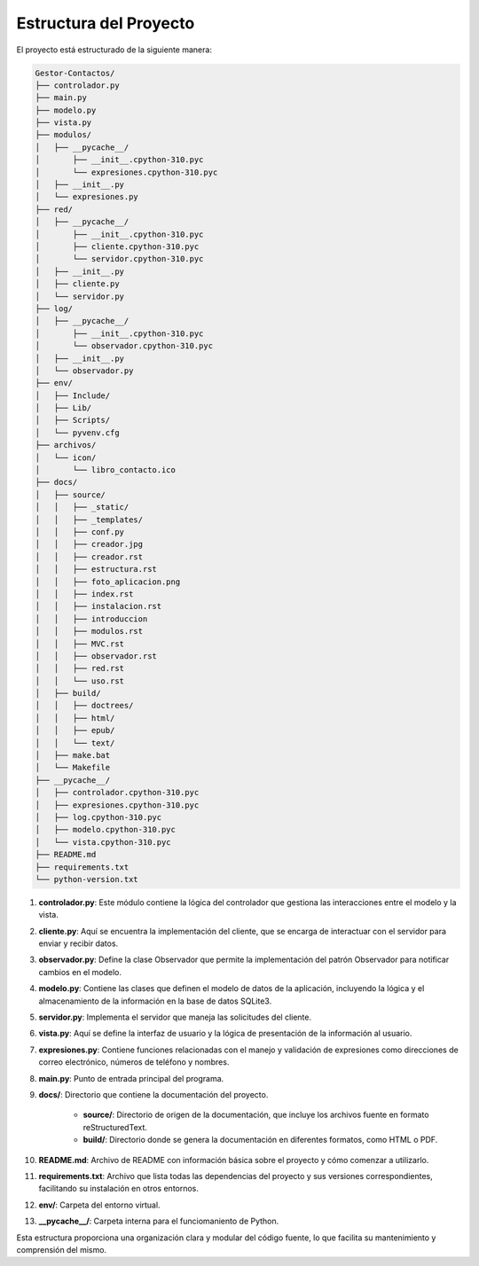 Estructura del Proyecto
=======================

El proyecto está estructurado de la siguiente manera:

.. code-block:: bash

    Gestor-Contactos/
    ├── controlador.py
    ├── main.py
    ├── modelo.py
    ├── vista.py
    ├── modulos/
    │   ├── __pycache__/
    │       ├── __init__.cpython-310.pyc
    │       └── expresiones.cpython-310.pyc
    │   ├── __init__.py
    │   └── expresiones.py
    ├── red/
    │   ├── __pycache__/
    │       ├── __init__.cpython-310.pyc
    │       ├── cliente.cpython-310.pyc
    │       └── servidor.cpython-310.pyc
    │   ├── __init__.py
    │   ├── cliente.py
    │   └── servidor.py
    ├── log/
    │   ├── __pycache__/
    │       ├── __init__.cpython-310.pyc
    │       └── observador.cpython-310.pyc
    │   ├── __init__.py
    │   └── observador.py
    ├── env/ 
    │   ├── Include/
    │   ├── Lib/
    │   ├── Scripts/
    │   └── pyvenv.cfg
    ├── archivos/ 
    │   └── icon/
    │       └── libro_contacto.ico
    ├── docs/
    │   ├── source/
    │   │   ├── _static/
    │   │   ├── _templates/
    │   │   ├── conf.py
    │   │   ├── creador.jpg
    │   │   ├── creador.rst
    │   │   ├── estructura.rst
    │   │   ├── foto_aplicacion.png
    │   │   ├── index.rst
    │   │   ├── instalacion.rst
    │   │   ├── introduccion
    │   │   ├── modulos.rst
    │   │   ├── MVC.rst
    │   │   ├── observador.rst
    │   │   ├── red.rst
    │   │   └── uso.rst
    │   ├── build/
    │   │   ├── doctrees/
    │   │   ├── html/
    │   │   ├── epub/
    │   │   └── text/
    │   ├── make.bat
    │   └── Makefile
    ├── __pycache__/ 
    │   ├── controlador.cpython-310.pyc
    │   ├── expresiones.cpython-310.pyc
    │   ├── log.cpython-310.pyc
    │   ├── modelo.cpython-310.pyc
    │   └── vista.cpython-310.pyc
    ├── README.md
    ├── requirements.txt
    └── python-version.txt

1. **controlador.py**: Este módulo contiene la lógica del controlador que gestiona las interacciones entre el modelo y la vista.

2. **cliente.py**: Aquí se encuentra la implementación del cliente, que se encarga de interactuar con el servidor para enviar y recibir datos.

3. **observador.py**: Define la clase Observador que permite la implementación del patrón Observador para notificar cambios en el modelo.

4. **modelo.py**: Contiene las clases que definen el modelo de datos de la aplicación, incluyendo la lógica y el almacenamiento de la información en la base de datos SQLite3.

5. **servidor.py**: Implementa el servidor que maneja las solicitudes del cliente.

6. **vista.py**: Aquí se define la interfaz de usuario y la lógica de presentación de la información al usuario.

7. **expresiones.py**: Contiene funciones relacionadas con el manejo y validación de expresiones como direcciones de correo electrónico, números de teléfono y nombres.

8. **main.py**: Punto de entrada principal del programa.

9. **docs/**: Directorio que contiene la documentación del proyecto.

    - **source/**: Directorio de origen de la documentación, que incluye los archivos fuente en formato reStructuredText.
    
    - **build/**: Directorio donde se genera la documentación en diferentes formatos, como HTML o PDF.

10. **README.md**: Archivo de README con información básica sobre el proyecto y cómo comenzar a utilizarlo.

11. **requirements.txt**: Archivo que lista todas las dependencias del proyecto y sus versiones correspondientes, facilitando su instalación en otros entornos.

12. **env/**: Carpeta del entorno virtual.

13. **__pycache__/**: Carpeta interna para el funciomaniento de Python.

Esta estructura proporciona una organización clara y modular del código fuente, lo que facilita su mantenimiento y comprensión del mismo.
